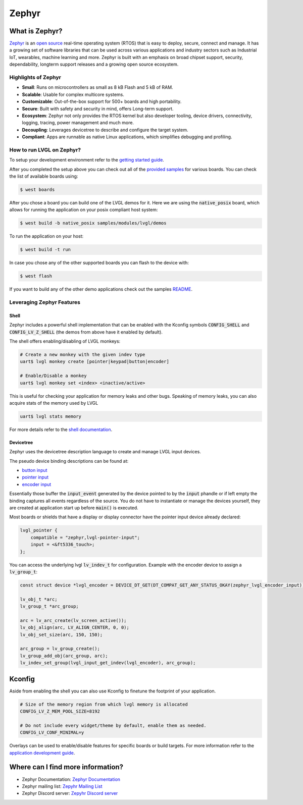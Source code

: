 
Zephyr
^^^^^^


What is Zephyr?
---------------

`Zephyr <https://zephyrproject.org/>`__ is an `open
source <https://github.com/zephyrproject-rtos/zephyr>`__ real-time operating
system (RTOS) that is easy to deploy, secure, connect and manage.
It has a growing set of software libraries that can be used
across various applications and industry sectors such as
Industrial IoT, wearables, machine learning and more.
Zephyr is built with an emphasis on broad chipset support,
security, dependability, longterm support releases and a
growing open source ecosystem.


Highlights of Zephyr
********************

- **Small**: Runs on microcontrollers as small as 8 kB Flash and 5 kB of RAM.
- **Scalable**: Usable for complex multicore systems.
- **Customizable**: Out-of-the-box support for 500+ boards and high portability.
- **Secure**: Built with safety and security in mind, offers Long-term support.
- **Ecosystem**: Zephyr not only provides the RTOS kernel but also developer tooling, device drivers, connectivity, logging,
  tracing, power management and much more.
- **Decoupling**: Leverages devicetree to describe and configure the target system.
- **Compliant**: Apps are runnable as native Linux applications, which simplifies debugging and profiling.


How to run LVGL on Zephyr?
**************************

To setup your development environment refer to the
`getting started guide <https://docs.zephyrproject.org/latest/develop/getting_started/index.html>`__.

After you completed the setup above you can check out all of the `provided samples <https://docs.zephyrproject.org/latest/samples/>`__ for various boards.
You can check the list of available boards using:

.. code-block:: shell

    $ west boards


After you chose a board you can build one of the LVGL demos for it. Here we are using the :code:`native_posix`
board, which allows for running the application on your posix compliant host system:

.. code-block:: shell

    $ west build -b native_posix samples/modules/lvgl/demos


To run the application on your host:

.. code-block:: shell

    $ west build -t run


In case you chose any of the other supported boards you can flash to the device with:

.. code-block:: shell

    $ west flash


If you want to build any of the other demo applications check out the samples
`README <https://docs.zephyrproject.org/latest/samples/modules/lvgl/demos/README.html>`__.


Leveraging Zephyr Features
**************************

Shell
~~~~~

Zephyr includes a powerful shell implementation that can be enabled with the Kconfig symbols
:code:`CONFIG_SHELL` and :code:`CONFIG_LV_Z_SHELL` (the demos from above have it enabled by default).

The shell offers enabling/disabling of LVGL monkeys:

.. code-block:: shell

    # Create a new monkey with the given indev type
    uart$ lvgl monkey create [pointer|keypad|button|encoder]

    # Enable/Disable a monkey
    uart$ lvgl monkey set <index> <inactive/active>


This is useful for checking your application for memory leaks and other bugs.
Speaking of memory leaks, you can also acquire stats of the memory used by LVGL

.. code-block:: shell

    uart$ lvgl stats memory


For more details refer to the `shell documentation <https://docs.zephyrproject.org/latest/services/shell/index.html>`__.


Devicetree
~~~~~~~~~~

Zephyr uses the devicetree description language to create and manage LVGL input devices.

The pseudo device binding descriptions can be found at:

- `button input <https://docs.zephyrproject.org/latest/build/dts/api/bindings/input/zephyr,lvgl-button-input.html>`__
- `pointer input <https://docs.zephyrproject.org/latest/build/dts/api/bindings/input/zephyr,lvgl-pointer-input.html>`__
- `encoder input <https://docs.zephyrproject.org/latest/build/dts/api/bindings/input/zephyr,lvgl-encoder-input.html>`__

Essentially those buffer the :code:`input_event` generated by the device pointed to by the :code:`input` phandle or if left
empty the binding captures all events regardless of the source. You do not have to instantiate or manage the devices yourself,
they are created at application start up before :code:`main()` is executed.

Most boards or shields that have a display or display connector have the pointer input device already declared:

.. code-block::

    lvgl_pointer {
        compatible = "zephyr,lvgl-pointer-input";
        input = <&ft5336_touch>;
    };


You can access the underlying lvgl :code:`lv_indev_t` for configuration.
Example with the encoder device to assign a :code:`lv_group_t`:

.. code-block:: c

    const struct device *lvgl_encoder = DEVICE_DT_GET(DT_COMPAT_GET_ANY_STATUS_OKAY(zephyr_lvgl_encoder_input));

    lv_obj_t *arc;
    lv_group_t *arc_group;

    arc = lv_arc_create(lv_screen_active());
    lv_obj_align(arc, LV_ALIGN_CENTER, 0, 0);
    lv_obj_set_size(arc, 150, 150);

    arc_group = lv_group_create();
    lv_group_add_obj(arc_group, arc);
    lv_indev_set_group(lvgl_input_get_indev(lvgl_encoder), arc_group);


Kconfig
-------

Aside from enabling the shell you can also use Kconfig to finetune
the footprint of your application.

.. code-block::

    # Size of the memory region from which lvgl memory is allocated
    CONFIG_LV_Z_MEM_POOL_SIZE=8192

    # Do not include every widget/theme by default, enable them as needed.
    CONFIG_LV_CONF_MINIMAL=y


Overlays can be used to enable/disable features for specific boards or build
targets. For more information refer to the
`application development guide <https://docs.zephyrproject.org/latest/develop/application/index.html#application-configuration>`__.


Where can I find more information?
----------------------------------

- Zephyr Documentation: `Zephyr Documentation <https://docs.zephyrproject.org/latest/index.html>`__
- Zephyr mailing list: `Zepyhr Mailing List <https://lists.zephyrproject.org/g/main>`__
- Zephyr Discord server: `Zepyhr Discord server <https://chat.zephyrproject.org/>`__
